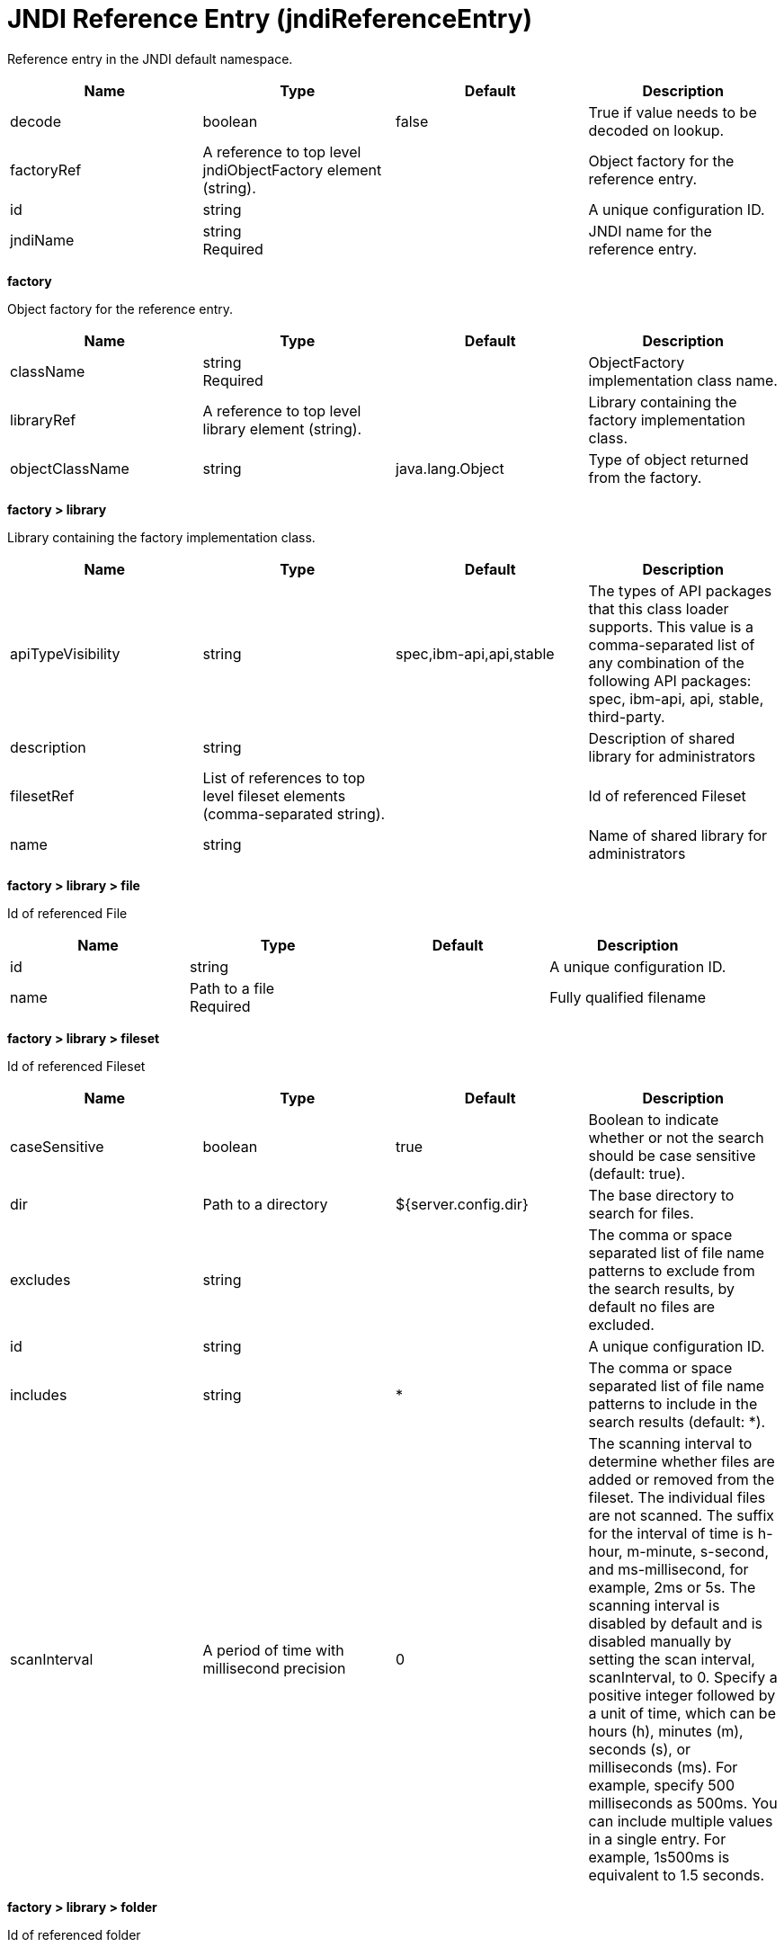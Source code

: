 = +JNDI Reference Entry+ (+jndiReferenceEntry+)
:linkcss: 
:page-layout: config
:nofooter: 

+Reference entry in the JNDI default namespace.+

[cols="a,a,a,a",width="100%"]
|===
|Name|Type|Default|Description

|+decode+

|boolean

|+false+

|+True if value needs to be decoded on lookup.+

|+factoryRef+

|A reference to top level jndiObjectFactory element (string).

|

|+Object factory for the reference entry.+

|+id+

|string

|

|+A unique configuration ID.+

|+jndiName+

|string +
Required

|

|+JNDI name for the reference entry.+
|===
[#+factory+]*factory*

+Object factory for the reference entry.+


[cols="a,a,a,a",width="100%"]
|===
|Name|Type|Default|Description

|+className+

|string +
Required

|

|+ObjectFactory implementation class name.+

|+libraryRef+

|A reference to top level library element (string).

|

|+Library containing the factory implementation class.+

|+objectClassName+

|string

|+java.lang.Object+

|+Type of object returned from the factory.+
|===
[#+factory/library+]*factory > library*

+Library containing the factory implementation class.+


[cols="a,a,a,a",width="100%"]
|===
|Name|Type|Default|Description

|+apiTypeVisibility+

|string

|+spec,ibm-api,api,stable+

|+The types of API packages that this class loader supports. This value is a comma-separated list of any combination of the following API packages: spec, ibm-api, api, stable, third-party.+

|+description+

|string

|

|+Description of shared library for administrators+

|+filesetRef+

|List of references to top level fileset elements (comma-separated string).

|

|+Id of referenced Fileset+

|+name+

|string

|

|+Name of shared library for administrators+
|===
[#+factory/library/file+]*factory > library > file*

+Id of referenced File+


[cols="a,a,a,a",width="100%"]
|===
|Name|Type|Default|Description

|+id+

|string

|

|+A unique configuration ID.+

|+name+

|Path to a file +
Required

|

|+Fully qualified filename+
|===
[#+factory/library/fileset+]*factory > library > fileset*

+Id of referenced Fileset+


[cols="a,a,a,a",width="100%"]
|===
|Name|Type|Default|Description

|+caseSensitive+

|boolean

|+true+

|+Boolean to indicate whether or not the search should be case sensitive (default: true).+

|+dir+

|Path to a directory

|+${server.config.dir}+

|+The base directory to search for files.+

|+excludes+

|string

|

|+The comma or space separated list of file name patterns to exclude from the search results, by default no files are excluded.+

|+id+

|string

|

|+A unique configuration ID.+

|+includes+

|string

|+*+

|+The comma or space separated list of file name patterns to include in the search results (default: *).+

|+scanInterval+

|A period of time with millisecond precision

|+0+

|+The scanning interval to determine whether files are added or removed from the fileset. The individual files are not scanned. The suffix for the interval of time is h-hour, m-minute, s-second, and ms-millisecond, for example, 2ms or 5s. The scanning interval is disabled by default and is disabled manually by setting the scan interval, scanInterval, to 0. Specify a positive integer followed by a unit of time, which can be hours (h), minutes (m), seconds (s), or milliseconds (ms). For example, specify 500 milliseconds as 500ms. You can include multiple values in a single entry. For example, 1s500ms is equivalent to 1.5 seconds.+
|===
[#+factory/library/folder+]*factory > library > folder*

+Id of referenced folder+


[cols="a,a,a,a",width="100%"]
|===
|Name|Type|Default|Description

|+dir+

|Path to a directory +
Required

|

|+Directory or folder to be included in the library classpath for locating resource files+

|+id+

|string

|

|+A unique configuration ID.+
|===
[#+properties+]*properties*

+The properties for the reference entry.+


